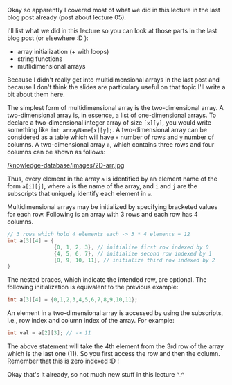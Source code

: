 #+BEGIN_COMMENT
.. title: Computer Science I - Lecture 06
.. slug: cs-I-06
.. date: 2018-11-16
.. tags: 
.. category: university cs01
.. link: 
.. description: 
.. type: text
.. has_math: true
#+END_COMMENT

Okay so apparently I covered most of what we did in this lecture in the last blog post already (post about lecture 05).

I'll list what we did in this lecture so you can look at those parts in the last blog post (or elsewhere :D ):
- array initialization (+ with loops)
- string functions
- mutlidimensional arrays

Because I didn't really get into multidimensional arrays in the last post and because I don't think the slides are particulary useful on that topic I'll write a bit about them here.

The simplest form of multidimensional array is the two-dimensional array. A two-dimensional array is, in essence, a list of one-dimensional arrays. To declare a two-dimensional integer array of size =[x][y]=, you would write something like =int arrayName[x][y];=.
A two-dimensional array can be considered as a table which will have =x= number of rows and =y= number of columns. A two-dimensional array =a=, which contains three rows and four columns can be shown as follows:

[[/knowledge-database/images/2D-arr.jpg ]]

Thus, every element in the array =a= is identified by an element name of the form =a[i][j]=, where =a= is the name of the array, and =i= and =j= are the subscripts that uniquely identify each element in =a=.

Multidimensional arrays may be initialized by specifying bracketed values for each row. Following is an array with 3 rows and each row has 4 columns.
#+BEGIN_SRC C
  // 3 rows which hold 4 elements each -> 3 * 4 elements = 12
  int a[3][4] = {
                 {0, 1, 2, 3}, // initialize first row indexed by 0
                 {4, 5, 6, 7}, // initialize second row indexed by 1
                 {8, 9, 10, 11}, // initialize third row indexed by 2
  }
#+END_SRC
The nested braces, which indicate the intended row, are optional. The following initialization is equivalent to the previous example:
#+BEGIN_SRC C
int a[3][4] = {0,1,2,3,4,5,6,7,8,9,10,11};
#+END_SRC 

An element in a two-dimensional array is accessed by using the subscripts, i.e., row index and column index of the array. For example:
#+BEGIN_SRC C
int val = a[2][3]; // -> 11
#+END_SRC
The above statement will take the 4th element from the 3rd row of the array which is the last one (11). So you first access the row and then the column. Remember that this is zero indexed :D !

Okay that's it already, so not much new stuff in this lecture ^_^
